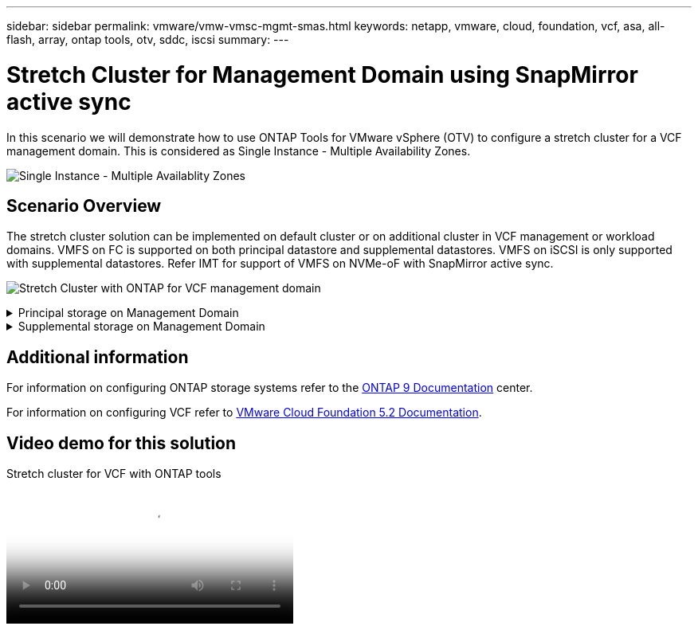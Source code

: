 ---
sidebar: sidebar
permalink: vmware/vmw-vmsc-mgmt-smas.html
keywords: netapp, vmware, cloud, foundation, vcf, asa, all-flash, array, ontap tools, otv, sddc, iscsi
summary:
---

= Stretch Cluster for Management Domain using SnapMirror active sync
:hardbreaks:
:nofooter:
:icons: font
:linkattrs:
:imagesdir: ../media/

[.lead]
In this scenario we will demonstrate how to use ONTAP Tools for VMware vSphere (OTV) to configure a stretch cluster for a VCF management domain. This is considered as Single Instance - Multiple Availability Zones.

image:vmware_vcf_asa_mgmt_stretchcluster_image01.jpg[Single Instance - Multiple Availablity Zones]

== Scenario Overview

The stretch cluster solution can be implemented on default cluster or on additional cluster in VCF management or workload domains. VMFS on FC is supported on both principal datastore and supplemental datastores. VMFS on iSCSI is only supported with supplemental datastores. Refer IMT for support of VMFS on NVMe-oF with SnapMirror active sync.

image:vmware_vcf_asa_mgmt_stretchcluster_image02.jpg[Stretch Cluster with ONTAP for VCF management domain]

.Principal storage on Management Domain
[%collapsible]
==== 
With VCF 5.2 onwards managment domain can be deployed without VSAN using the VCF import Tool. The convert option of VCF import tool allows link:vmware_vcf_convert_fc.html[an existing vCenter deployment into a management domain]. All the clusters in vCenter will become part of management domain. 

. Deploy vSphere hosts
. Deploy vCenter server on local datastore (vCenter needs to co-exist on vSphere hosts that will be converted into management domain)
. Deploy ONTAP tools for VMware vSphere
. Deploy SnapCenter Plugin for VMware vSphere (optional)
. Create datastore (FC zone configuration should be in place)
. Protect the vSphere cluster
. Migrate VMs to newly created datastore

NOTE: Whenever the cluster is expanded or shrank, need to update the Host Cluster relationship on ONTAP tools for the cluster to indicate the changes made to source or target.
====

.Supplemental storage on Management Domain
[%collapsible]
==== 
Once the management domain is up and running, additional datastores can be created using ONTAP tools which will trigger the consistency group expansion. 

TIP: If a vSphere cluster is protected, all the datastores in the cluster will be protected.

If VCF environment is deployed with Cloud Builder tool, to create the supplemental storage with iSCSI, deploy ONTAP tools to create the iSCSI datastore and protect the vSphere cluster.

NOTE: Whenever the cluster is expanded or shrank, need to update the Host Cluster relationship on ONTAP tools for the cluster to indicate the changes made to source or target.
====

== Additional information

For information on configuring ONTAP storage systems refer to the link:https://docs.netapp.com/us-en/ontap[ONTAP 9 Documentation] center.

For information on configuring VCF refer to link:https://techdocs.broadcom.com/us/en/vmware-cis/vcf/vcf-5-2-and-earlier/5-2.html[VMware Cloud Foundation 5.2 Documentation].

== Video demo for this solution

video::569a91a9-2679-4414-b6dc-b25d00ff0c5a[panopto, title="Stretch cluster for VCF with ONTAP tools", width=360]